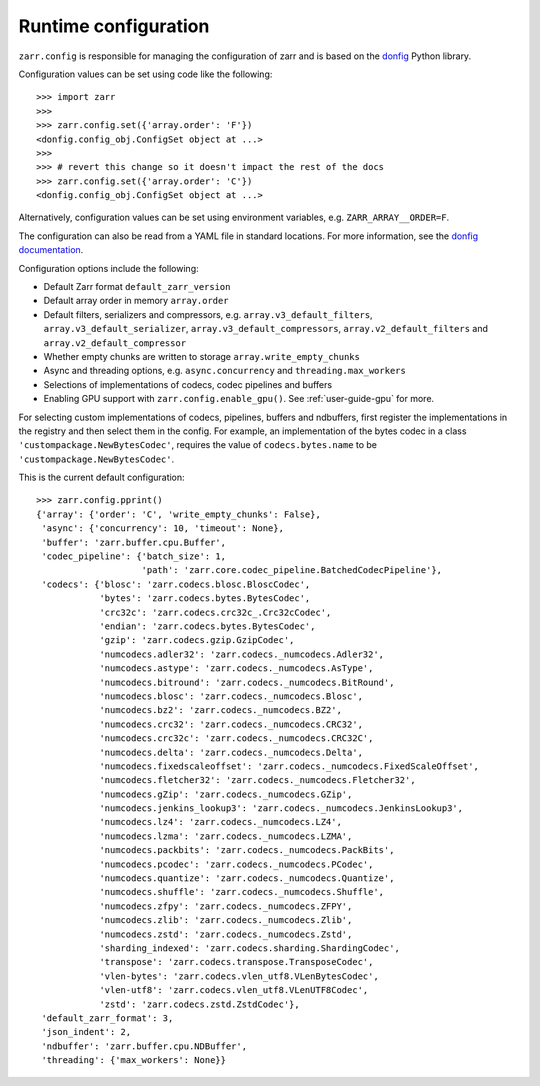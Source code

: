 .. _user-guide-config:

Runtime configuration
=====================

``zarr.config`` is responsible for managing the configuration of zarr and
is based on the `donfig <https://github.com/pytroll/donfig>`_ Python library.

Configuration values can be set using code like the following::

   >>> import zarr
   >>>
   >>> zarr.config.set({'array.order': 'F'})
   <donfig.config_obj.ConfigSet object at ...>
   >>>
   >>> # revert this change so it doesn't impact the rest of the docs
   >>> zarr.config.set({'array.order': 'C'})
   <donfig.config_obj.ConfigSet object at ...>

Alternatively, configuration values can be set using environment variables, e.g.
``ZARR_ARRAY__ORDER=F``.

The configuration can also be read from a YAML file in standard locations.
For more information, see the
`donfig documentation <https://donfig.readthedocs.io/en/latest/>`_.

Configuration options include the following:

- Default Zarr format ``default_zarr_version``
- Default array order in memory ``array.order``
- Default filters, serializers and compressors, e.g. ``array.v3_default_filters``, ``array.v3_default_serializer``, ``array.v3_default_compressors``, ``array.v2_default_filters`` and ``array.v2_default_compressor``
- Whether empty chunks are written to storage ``array.write_empty_chunks``
- Async and threading options, e.g. ``async.concurrency`` and ``threading.max_workers``
- Selections of implementations of codecs, codec pipelines and buffers
- Enabling GPU support with ``zarr.config.enable_gpu()``. See :ref:`user-guide-gpu` for more.

For selecting custom implementations of codecs, pipelines, buffers and ndbuffers,
first register the implementations in the registry and then select them in the config.
For example, an implementation of the bytes codec in a class ``'custompackage.NewBytesCodec'``,
requires the value of ``codecs.bytes.name`` to be ``'custompackage.NewBytesCodec'``.

This is the current default configuration::

   >>> zarr.config.pprint()
   {'array': {'order': 'C', 'write_empty_chunks': False},
    'async': {'concurrency': 10, 'timeout': None},
    'buffer': 'zarr.buffer.cpu.Buffer',
    'codec_pipeline': {'batch_size': 1,
                       'path': 'zarr.core.codec_pipeline.BatchedCodecPipeline'},
    'codecs': {'blosc': 'zarr.codecs.blosc.BloscCodec',
               'bytes': 'zarr.codecs.bytes.BytesCodec',
               'crc32c': 'zarr.codecs.crc32c_.Crc32cCodec',
               'endian': 'zarr.codecs.bytes.BytesCodec',
               'gzip': 'zarr.codecs.gzip.GzipCodec',
               'numcodecs.adler32': 'zarr.codecs._numcodecs.Adler32',
               'numcodecs.astype': 'zarr.codecs._numcodecs.AsType',
               'numcodecs.bitround': 'zarr.codecs._numcodecs.BitRound',
               'numcodecs.blosc': 'zarr.codecs._numcodecs.Blosc',
               'numcodecs.bz2': 'zarr.codecs._numcodecs.BZ2',
               'numcodecs.crc32': 'zarr.codecs._numcodecs.CRC32',
               'numcodecs.crc32c': 'zarr.codecs._numcodecs.CRC32C',
               'numcodecs.delta': 'zarr.codecs._numcodecs.Delta',
               'numcodecs.fixedscaleoffset': 'zarr.codecs._numcodecs.FixedScaleOffset',
               'numcodecs.fletcher32': 'zarr.codecs._numcodecs.Fletcher32',
               'numcodecs.gZip': 'zarr.codecs._numcodecs.GZip',
               'numcodecs.jenkins_lookup3': 'zarr.codecs._numcodecs.JenkinsLookup3',
               'numcodecs.lz4': 'zarr.codecs._numcodecs.LZ4',
               'numcodecs.lzma': 'zarr.codecs._numcodecs.LZMA',
               'numcodecs.packbits': 'zarr.codecs._numcodecs.PackBits',
               'numcodecs.pcodec': 'zarr.codecs._numcodecs.PCodec',
               'numcodecs.quantize': 'zarr.codecs._numcodecs.Quantize',
               'numcodecs.shuffle': 'zarr.codecs._numcodecs.Shuffle',
               'numcodecs.zfpy': 'zarr.codecs._numcodecs.ZFPY',
               'numcodecs.zlib': 'zarr.codecs._numcodecs.Zlib',
               'numcodecs.zstd': 'zarr.codecs._numcodecs.Zstd',
               'sharding_indexed': 'zarr.codecs.sharding.ShardingCodec',
               'transpose': 'zarr.codecs.transpose.TransposeCodec',
               'vlen-bytes': 'zarr.codecs.vlen_utf8.VLenBytesCodec',
               'vlen-utf8': 'zarr.codecs.vlen_utf8.VLenUTF8Codec',
               'zstd': 'zarr.codecs.zstd.ZstdCodec'},
    'default_zarr_format': 3,
    'json_indent': 2,
    'ndbuffer': 'zarr.buffer.cpu.NDBuffer',
    'threading': {'max_workers': None}}
